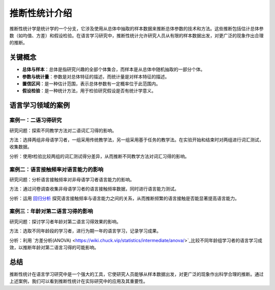 推断性统计介绍
==================

推断性统计学是统计学的一个分支，它涉及使用从总体中抽取的样本数据来推断总体参数的技术和方法。这些推断包括估计总体参数（如均值、方差）和假设检验。在语言学习研究中，推断性统计允许研究人员从有限的样本数据出发，对更广泛的现象作出合理的推断。

关键概念
---------

- **总体与样本**：总体是指研究兴趣的全部个体集合，而样本是从总体中随机抽取的一部分个体。
- **参数与统计量**：参数是对总体特征的描述，而统计量是对样本特征的描述。
- **置信区间**：是一种估计范围，表示总体参数有一定概率位于此范围内。
- **假设检验**：是一种统计方法，用于检验研究假设是否有统计学意义。

语言学习领域的案例
--------------------

案例一：二语习得研究
~~~~~~~~~~~~~~~~~~~~

研究问题：探索不同教学方法对二语词汇习得的影响。

方法：选择两组非母语学习者，一组采用传统教学法，另一组采用基于任务的教学法。在实验开始和结束时对两组进行词汇测试，收集数据。

分析：使用t检验比较两组的词汇测试得分差异，从而推断不同教学方法对词汇习得的影响。

案例二：语言接触频率对语言能力的影响
~~~~~~~~~~~~~~~~~~~~~~~~~~~~~~~~~~

研究问题：分析语言接触频率对非母语学习者语言能力的影响。

方法：通过问卷调查收集非母语学习者的语言接触频率数据，同时进行语言能力测试。

分析：运用 `回归分析 <https://wiki.chuck.vip/statistics/intermediate/regression/>`_ 探究语言接触频率与语言能力之间的关系，从而推断频繁的语言接触是否能显著提高语言能力。

案例三：年龄对第二语言习得的影响
~~~~~~~~~~~~~~~~~~~~~~~~~~~~

研究问题：探讨学习者年龄对第二语言习得效果的影响。

方法：选取不同年龄段的学习者，进行为期一年的语言学习，记录学习成果。

分析：利用 `方差分析(ANOVA) <https://wiki.chuck.vip/statistics/intermediate/anova/>`_比较不同年龄组学习者的语言学习成效，以推断年龄对第二语言习得的可能影响。

总结
-----

推断性统计在语言学习研究中是一个强大的工具，它使研究人员能够从样本数据出发，对更广泛的现象作出科学合理的推断。通过上述案例，我们可以看到推断性统计在实际研究中的应用及其重要性。